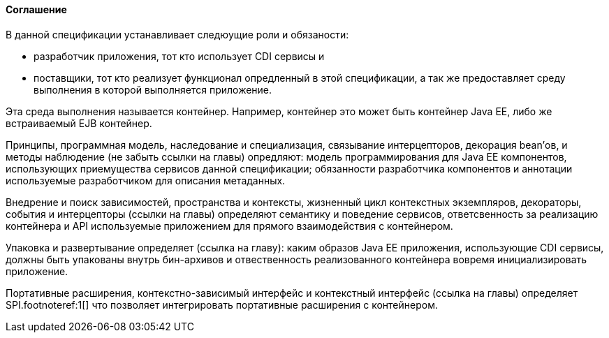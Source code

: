 ==== Соглашение

В данной спецификации устанавливает следюущие роли и обязаности:

* разработчик приложения, тот кто использует CDI сервисы и
* поставщики, тот кто реализует функционал опредленный в этой спецификации, а так же предоставляет среду выполнения
в которой выполняется приложение.

Эта среда выполнения называется контейнер. Например, контейнер это может быть контейнер Java EE, либо же встраиваемый
EJB контейнер.

Принципы, программная модель, наследование и специализация, связывание интерцепторов, декорация bean'ов, и
методы наблюдение (не забыть ссылки на главы) опредляют: модель программирования для Java EE компонентов,
использующих приемущества сервисов данной спецификации; обязанности разработчика компонентов и аннотации используемые
разработчиком для описания метаданных.

Внедрение и поиск зависимостей, пространства и контексты, жизненный цикл контекстных экземпляров, декораторы,
события и интерцепторы (ссылки на главы) определяют семантику и поведение сервисов, ответсвенность за реализацию
контейнера и API используемые приложением для прямого взаимодействия с контейнером.

Упаковка и развертывание определяет (ссылка на главу): каким образов Java EE приложения, использующие CDI сервисы,
должны быть упакованы внутрь бин-архивов и отвественность реализованного контейнера вовремя инициализировать приложение.

Портативные расширения, контекстно-зависимый интерфейс и контекстный интерфейс (ссылка на главы) определяет
SPI.footnoteref:1[] что позволяет интегрировать портативные расширения с контейнером.